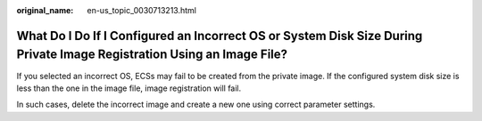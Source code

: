 :original_name: en-us_topic_0030713213.html

.. _en-us_topic_0030713213:

What Do I Do If I Configured an Incorrect OS or System Disk Size During Private Image Registration Using an Image File?
=======================================================================================================================

If you selected an incorrect OS, ECSs may fail to be created from the private image. If the configured system disk size is less than the one in the image file, image registration will fail.

In such cases, delete the incorrect image and create a new one using correct parameter settings.
